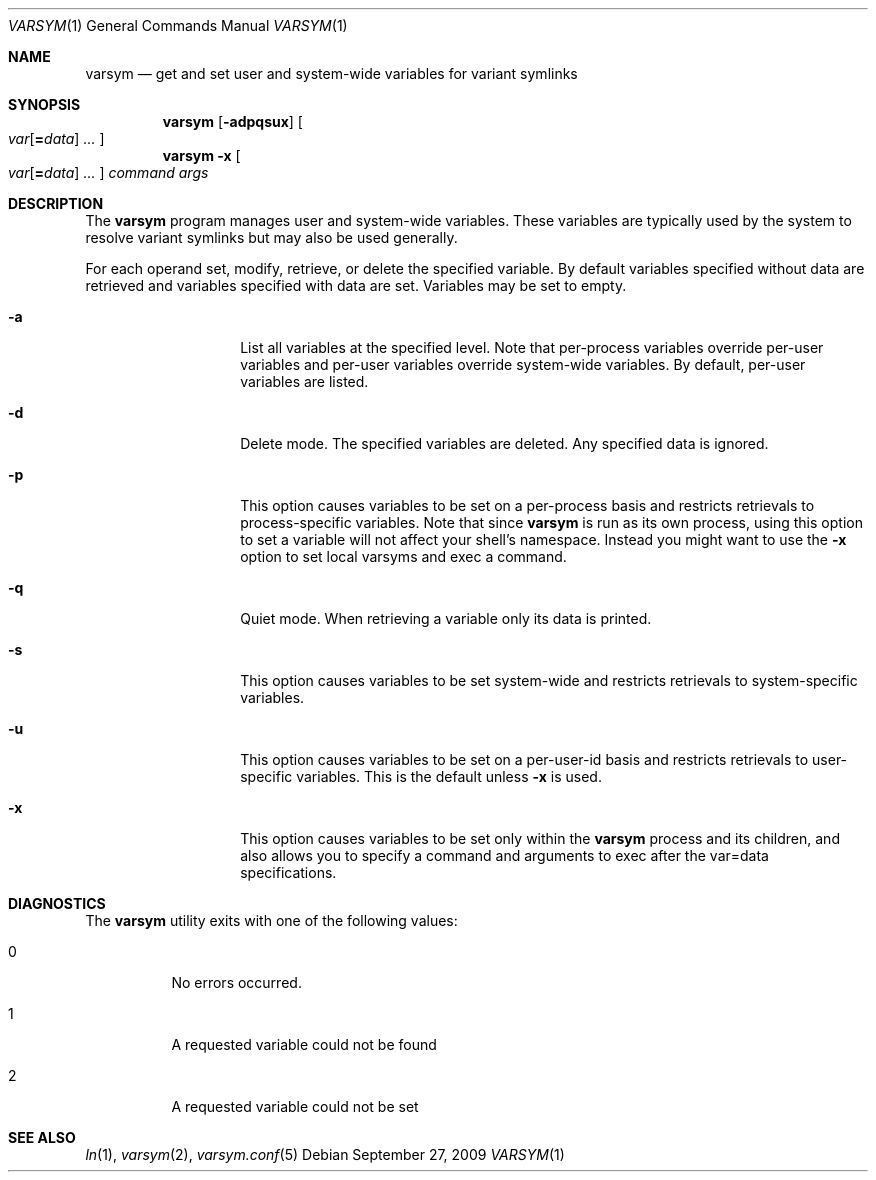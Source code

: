 .\" Copyright (c) 2003 Matthew Dillon <dillon@backplane.com>
.\" All rights reserved.
.\"
.\" Redistribution and use in source and binary forms, with or without
.\" modification, are permitted provided that the following conditions
.\" are met:
.\" 1. Redistributions of source code must retain the above copyright
.\"    notice, this list of conditions and the following disclaimer.
.\" 2. Redistributions in binary form must reproduce the above copyright
.\"    notice, this list of conditions and the following disclaimer in the
.\"    documentation and/or other materials provided with the distribution.
.\"
.\" THIS SOFTWARE IS PROVIDED BY THE AUTHOR AND CONTRIBUTORS ``AS IS'' AND
.\" ANY EXPRESS OR IMPLIED WARRANTIES, INCLUDING, BUT NOT LIMITED TO, THE
.\" IMPLIED WARRANTIES OF MERCHANTABILITY AND FITNESS FOR A PARTICULAR PURPOSE
.\" ARE DISCLAIMED.  IN NO EVENT SHALL THE AUTHOR OR CONTRIBUTORS BE LIABLE
.\" FOR ANY DIRECT, INDIRECT, INCIDENTAL, SPECIAL, EXEMPLARY, OR CONSEQUENTIAL
.\" DAMAGES (INCLUDING, BUT NOT LIMITED TO, PROCUREMENT OF SUBSTITUTE GOODS
.\" OR SERVICES; LOSS OF USE, DATA, OR PROFITS; OR BUSINESS INTERRUPTION)
.\" HOWEVER CAUSED AND ON ANY THEORY OF LIABILITY, WHETHER IN CONTRACT, STRICT
.\" LIABILITY, OR TORT (INCLUDING NEGLIGENCE OR OTHERWISE) ARISING IN ANY WAY
.\" OUT OF THE USE OF THIS SOFTWARE, EVEN IF ADVISED OF THE POSSIBILITY OF
.\" SUCH DAMAGE.
.\"
.\" $DragonFly: src/bin/varsym/varsym.1,v 1.10 2008/02/22 05:19:25 swildner Exp $
.\"
.Dd September 27, 2009
.Dt VARSYM 1
.Os
.Sh NAME
.Nm varsym
.Nd get and set user and system-wide variables for variant symlinks
.Sh SYNOPSIS
.Nm
.Op Fl adpqsux
.Oo
.Ar var Ns Op Ns Cm = Ns Ar data
.Ar ...
.Oc
.Nm
.Fl x
.Oo
.Ar var Ns Op Ns Cm = Ns Ar data
.Ar ...
.Oc
.Ar command
.Ar args
.Sh DESCRIPTION
The
.Nm
program manages user and system-wide variables.
These variables are typically
used by the system to resolve variant symlinks but may also be used generally.
.Pp
For each operand set, modify, retrieve, or delete the specified variable.
By default variables specified without data are retrieved and variables
specified with data are set.
Variables may be set to empty.
.Bl -tag -width Ar
.It Fl a
List all variables at the specified level.
Note that per-process variables
override per-user variables and per-user variables override system-wide
variables.
By default, per-user variables are listed.
.It Fl d
Delete mode.
The specified variables are deleted.
Any specified data is ignored.
.It Fl p
This option causes variables to be set on a per-process basis and restricts
retrievals to process-specific variables.
Note that since
.Nm
is run as its own process, using this option to set a variable will not
affect your shell's namespace.
Instead you might want to use the
.Fl x
option to set local varsyms and exec a command.
.It Fl q
Quiet mode.
When retrieving a variable only its data is printed.
.It Fl s
This option causes variables to be set system-wide and restricts retrievals
to system-specific variables.
.It Fl u
This option causes variables to be set on a per-user-id basis and restricts
retrievals to user-specific variables.
This is the default unless
.Fl x
is used.
.It Fl x
This option causes variables to be set only within the
.Nm
process and its children, and also allows you to specify a command and
arguments to exec after the var=data specifications.
.El
.Sh DIAGNOSTICS
The
.Nm
utility exits with one of the following values:
.Bl -tag -width Ds
.It 0
No errors occurred.
.It 1
A requested variable could not be found
.It 2
A requested variable could not be set
.El
.Sh SEE ALSO
.Xr ln 1 ,
.Xr varsym 2 ,
.Xr varsym.conf 5
